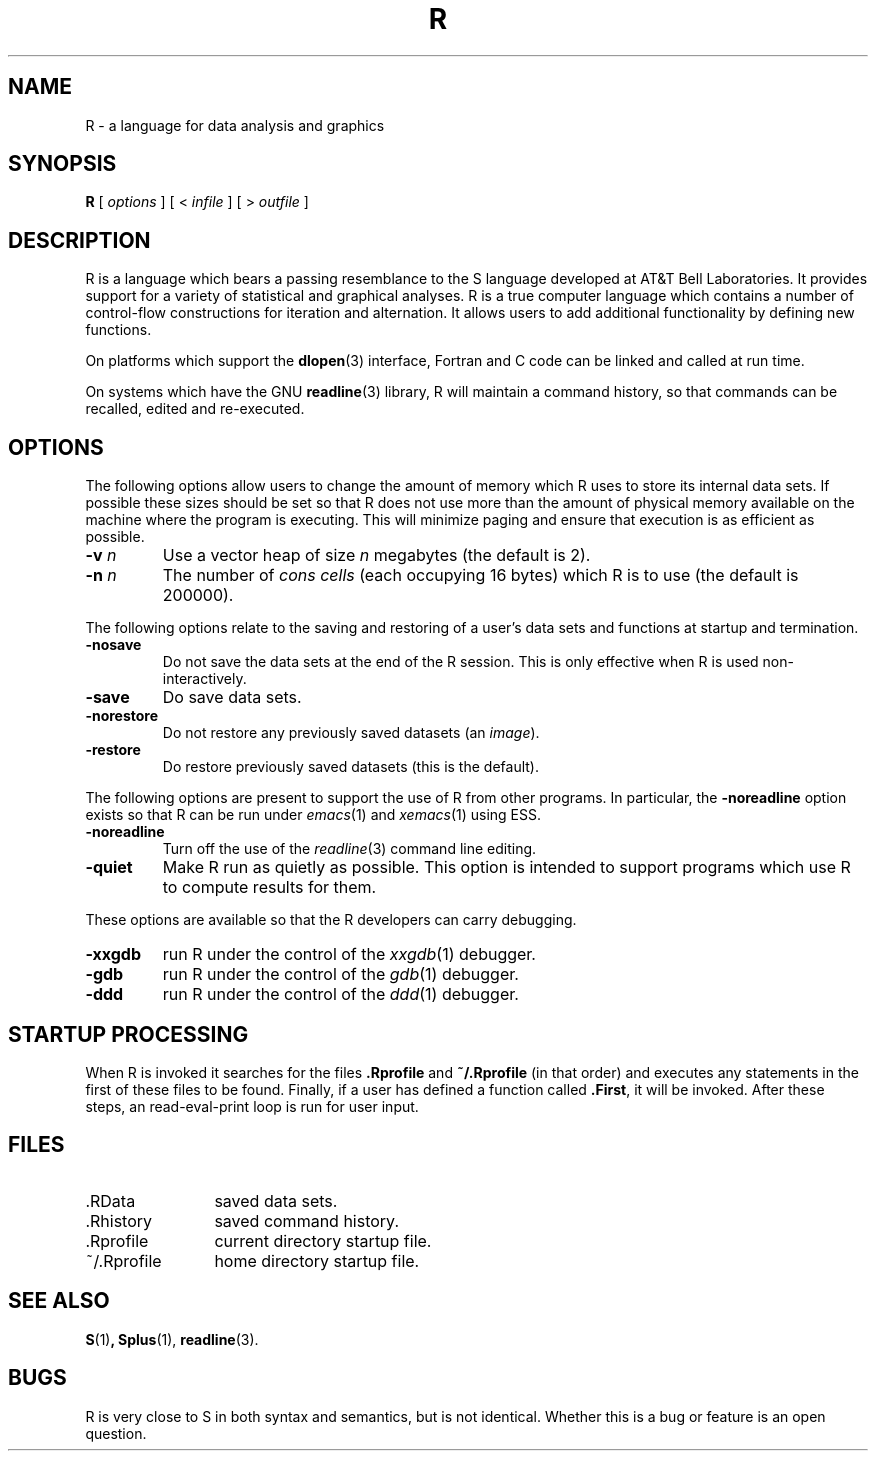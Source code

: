 .TH R 1
.SH NAME
R \- a language for data analysis and graphics
.SH SYNOPSIS
.B R
[
.I options
]
[
<
.I infile
]
[
> 
.I outfile
]
.SH DESCRIPTION
R is a language which bears a passing resemblance to the S language
developed at AT&T Bell Laboratories.
It provides support for a variety of statistical and graphical analyses.
R is a true computer language which contains a number
of control-flow constructions for iteration and alternation.
It allows users to add additional functionality by defining
new functions.
.LP
On platforms which support the
.BR dlopen (3)
interface, Fortran and C code can be linked and called at run time.
.LP
On systems which have the GNU
.BR readline (3)
library, R will maintain a command history,
so that commands can be recalled, edited and
re-executed.
.SH OPTIONS
The following options allow users to change the amount of memory
which R uses to store its internal data sets.
If possible these sizes should be set so that R does not use
more than the amount of physical memory available on the machine
where the program is executing.
This will minimize paging and ensure that execution
is as efficient as possible.
.TP
\fB\-v\fP \fIn\fP
Use a vector heap of size \fIn\fP megabytes (the default is 2).
.TP
\fB\-n\fP \fIn\fP
The number of \fIcons cells\fP (each occupying 16 bytes)
which R is to use (the default is 200000).
.LP
The following options relate to the saving and restoring of a user's
data sets and functions at startup and termination.
.TP
.B \-nosave
Do not save the data sets at the end of the R session.
This is only effective when R is used non-interactively.
.TP
.B \-save
Do save data sets.
.TP
.B \-norestore
Do not restore any previously saved datasets (an \fIimage\fP).
.TP
.B \-restore
Do restore previously saved datasets (this is the default).
.LP
The following options are present to support the use of
R from other programs.  In particular, the
.B \-noreadline
option exists so that R can be run under
.IR emacs (1)
and
.IR xemacs (1)
using ESS.
.TP
.B \-noreadline
Turn off the use of the
.IR readline (3)
command line editing.
.TP
.B \-quiet
Make R run as quietly as possible.  This option is intended
to support programs which use R to compute results for them.
.LP
These options are available so that the R developers can
carry debugging.
.TP
.B \-xxgdb
run R under the control of the
.IR xxgdb (1)
debugger.
.TP
.B \-gdb
run R under the control of the
.IR gdb (1)
debugger.
.TP
.B \-ddd
run R under the control of the
.IR ddd (1)
debugger.
.SH STARTUP PROCESSING
When R is invoked it searches for the files
.B .Rprofile
and
.B ~/.Rprofile
(in that order) and executes any statements
in the first of these files to be found.
Finally, if a user has defined a function called
.BR \&.First ,
it will be invoked.
After these steps, an read-eval-print loop is run
for user input.
.SH FILES
.PD 0
.TP 12
\&.RData
saved data sets.
.TP
\&.Rhistory
saved command history.
.TP
\&.Rprofile
current directory startup file.
.TP
\&~/.Rprofile
home directory startup file.
.PD
.SH SEE ALSO
.BR S (1) ,
.BR Splus (1),
.BR readline (3).
.SH BUGS
R is very close to S in both syntax and semantics, but is not identical.
Whether this is a bug or feature is an open question.

